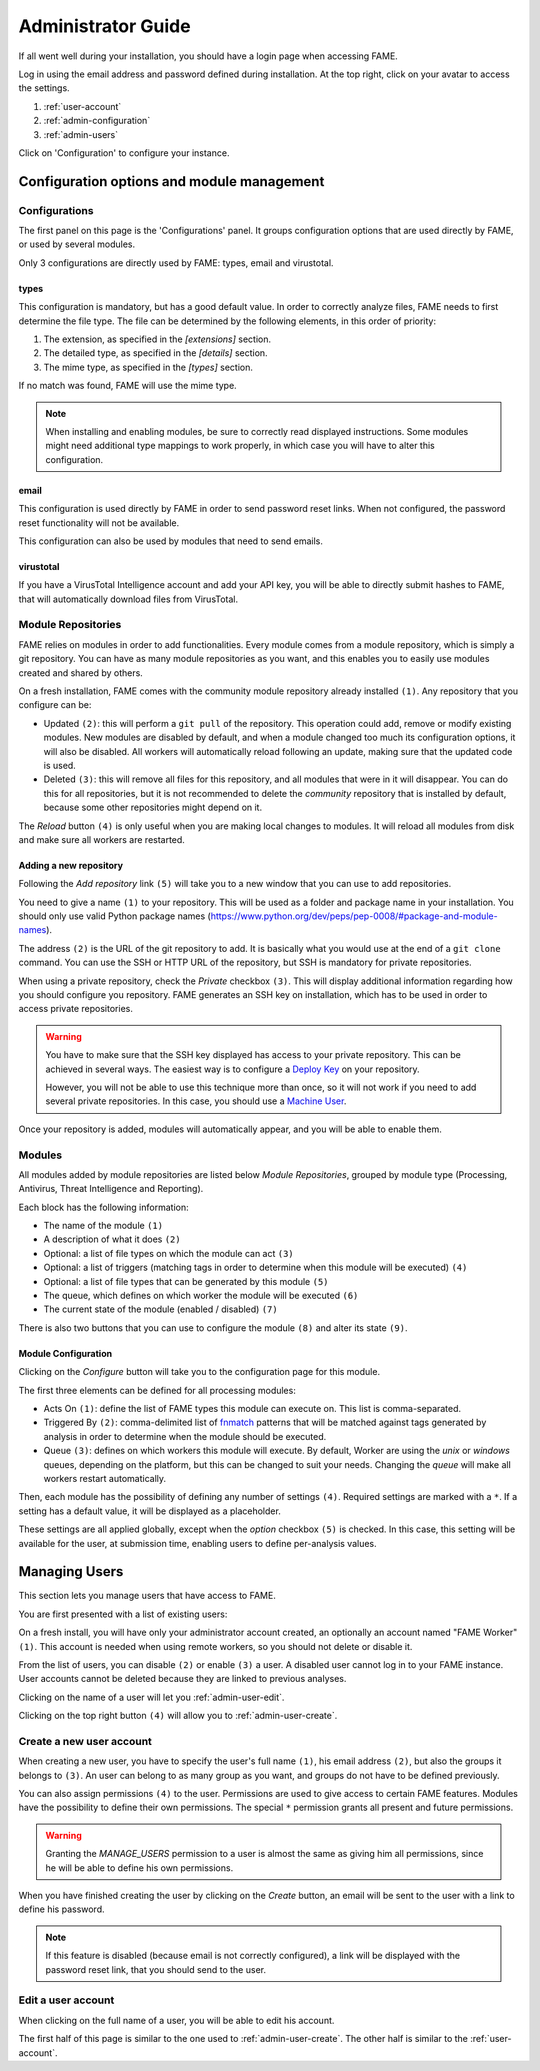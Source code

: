 .. _admin:

*******************
Administrator Guide
*******************

If all went well during your installation, you should have a login page when accessing FAME.

.. image:: /images/login.png

Log in using the email address and password defined during installation. At the top right, click on your avatar to access the settings.

.. image:: /images/admin_avatar_menu.png

1. :ref:`user-account`
2. :ref:`admin-configuration`
3. :ref:`admin-users`

Click on 'Configuration' to configure your instance.

.. _admin-configuration:

Configuration options and module management
===========================================

Configurations
--------------

The first panel on this page is the 'Configurations' panel. It groups configuration options that are used directly by FAME, or used by several modules.

.. image:: /images/admin_configurations.png

Only 3 configurations are directly used by FAME: types, email and virustotal.

types
^^^^^

.. image:: /images/admin_types.png

This configuration is mandatory, but has a good default value. In order to correctly analyze files, FAME needs to first determine the file type. The file can be determined by the following elements, in this order of priority:

1. The extension, as specified in the `[extensions]` section.
2. The detailed type, as specified in the `[details]` section.
3. The mime type, as specified in the `[types]` section.

If no match was found, FAME will use the mime type.

.. note::
    When installing and enabling modules, be sure to correctly read displayed instructions. Some modules might need additional type mappings to work properly, in which case you will have to alter this configuration.

email
^^^^^

This configuration is used directly by FAME in order to send password reset links. When not configured, the password reset functionality will not be available.

This configuration can also be used by modules that need to send emails.

virustotal
^^^^^^^^^^

.. image:: /images/admin_virustotal.png

If you have a VirusTotal Intelligence account and add your API key, you will be able to directly submit hashes to FAME, that will automatically download files from VirusTotal.

Module Repositories
-------------------

FAME relies on modules in order to add functionalities. Every module comes from a module repository, which is simply a git repository. You can have as many module repositories as you want, and this enables you to easily use modules created and shared by others.

.. image:: /images/admin_module_repositories.png

On a fresh installation, FAME comes with the community module repository already installed ``(1)``. Any repository that you configure can be:

* Updated ``(2)``: this will perform a ``git pull`` of the repository. This operation could add, remove or modify existing modules. New modules are disabled by default, and when a module changed too much its configuration options, it will also be disabled. All workers will automatically reload following an update, making sure that the updated code is used.
* Deleted ``(3)``: this will remove all files for this repository, and all modules that were in it will disappear. You can do this for all repositories, but it is not recommended to delete the `community` repository that is installed by default, because some other repositories might depend on it.

The `Reload` button ``(4)`` is only useful when you are making local changes to modules. It will reload all modules from disk and make sure all workers are restarted.

Adding a new repository
^^^^^^^^^^^^^^^^^^^^^^^

Following the `Add repository` link ``(5)`` will take you to a new window that you can use to add repositories.

.. image:: /images/admin_new_module_repository.png

You need to give a name ``(1)`` to your repository. This will be used as a folder and package name in your installation. You should only use valid Python package names (https://www.python.org/dev/peps/pep-0008/#package-and-module-names).

The address ``(2)`` is the URL of the git repository to add. It is basically what you would use at the end of a ``git clone`` command. You can use the SSH or HTTP URL of the repository, but SSH is mandatory for private repositories.

When using a private repository, check the `Private` checkbox ``(3)``. This will display additional information regarding how you should configure you repository. FAME generates an SSH key on installation, which has to be used in order to access private repositories.

.. warning::
    You have to make sure that the SSH key displayed has access to your private repository. This can be achieved in several ways. The easiest way is to configure a `Deploy Key <https://developer.github.com/guides/managing-deploy-keys/#deploy-keys>`_ on your repository.

    However, you will not be able to use this technique more than once, so it will not work if you need to add several private repositories. In this case, you should use a `Machine User <https://developer.github.com/guides/managing-deploy-keys/#machine-users>`_.

Once your repository is added, modules will automatically appear, and you will be able to enable them.

Modules
-------

All modules added by module repositories are listed below `Module Repositories`, grouped by module type (Processing, Antivirus, Threat Intelligence and Reporting).

.. image:: /images/admin_module_list.png

Each block has the following information:

* The name of the module ``(1)``
* A description of what it does ``(2)``
* Optional: a list of file types on which the module can act ``(3)``
* Optional: a list of triggers (matching tags in order to determine when this module will be executed) ``(4)``
* Optional: a list of file types that can be generated by this module ``(5)``
* The queue, which defines on which worker the module will be executed ``(6)``
* The current state of the module (enabled / disabled) ``(7)``

There is also two buttons that you can use to configure the module ``(8)`` and alter its state ``(9)``.

Module Configuration
^^^^^^^^^^^^^^^^^^^^

Clicking on the `Configure` button will take you to the configuration page for this module.

.. image:: /images/admin_module_configuration.png

The first three elements can be defined for all processing modules:

* Acts On ``(1)``: define the list of FAME types this module can execute on. This list is comma-separated.
* Triggered By ``(2)``: comma-delimited list of `fnmatch <https://docs.python.org/2/library/fnmatch.html>`_ patterns that will be matched against tags generated by analysis in order to determine when the module should be executed.
* Queue ``(3)``: defines on which workers this module will execute. By default, Worker are using the `unix` or `windows` queues, depending on the platform, but this can be changed to suit your needs. Changing the `queue` will make all workers restart automatically.

Then, each module has the possibility of defining any number of settings ``(4)``. Required settings are marked with a ``*``. If a setting has a default value, it will be displayed as a placeholder.

These settings are all applied globally, except when the `option` checkbox ``(5)`` is checked. In this case, this setting will be available for the user, at submission time, enabling users to define per-analysis values.

.. _admin-users:

Managing Users
==============

This section lets you manage users that have access to FAME.

You are first presented with a list of existing users:

.. image:: /images/admin_users.png

On a fresh install, you will have only your administrator account created, an optionally an account named "FAME Worker" ``(1)``. This account is needed when using remote workers, so you should not delete or disable it.

From the list of users, you can disable ``(2)`` or enable ``(3)`` a user. A disabled user cannot log in to your FAME instance. User accounts cannot be deleted because they are linked to previous analyses.

Clicking on the name of a user will let you :ref:`admin-user-edit`.

Clicking on the top right button ``(4)`` will allow you to :ref:`admin-user-create`.

.. _admin-user-create:

Create a new user account
-------------------------

.. image:: /images/admin_new_user.png

When creating a new user, you have to specify the user's full name ``(1)``, his email address ``(2)``, but also the groups it belongs to ``(3)``. An user can belong to as many group as you want, and groups do not have to be defined previously.

You can also assign permissions ``(4)`` to the user. Permissions are used to give access to certain FAME features. Modules have the possibility to define their own permissions. The special ``*`` permission grants all present and future permissions.

.. warning::
    Granting the `MANAGE_USERS` permission to a user is almost the same as giving him all permissions, since he will be able to define his own permissions.

When you have finished creating the user by clicking on the `Create` button, an email will be sent to the user with a link to define his password.

.. note::
    If this feature is disabled (because email is not correctly configured), a link will be displayed with the password reset link, that you should send to the user.

.. _admin-user-edit:

Edit a user account
-------------------

When clicking on the full name of a user, you will be able to edit his account.

The first half of this page is similar to the one used to :ref:`admin-user-create`. The other half is similar to the :ref:`user-account`.
